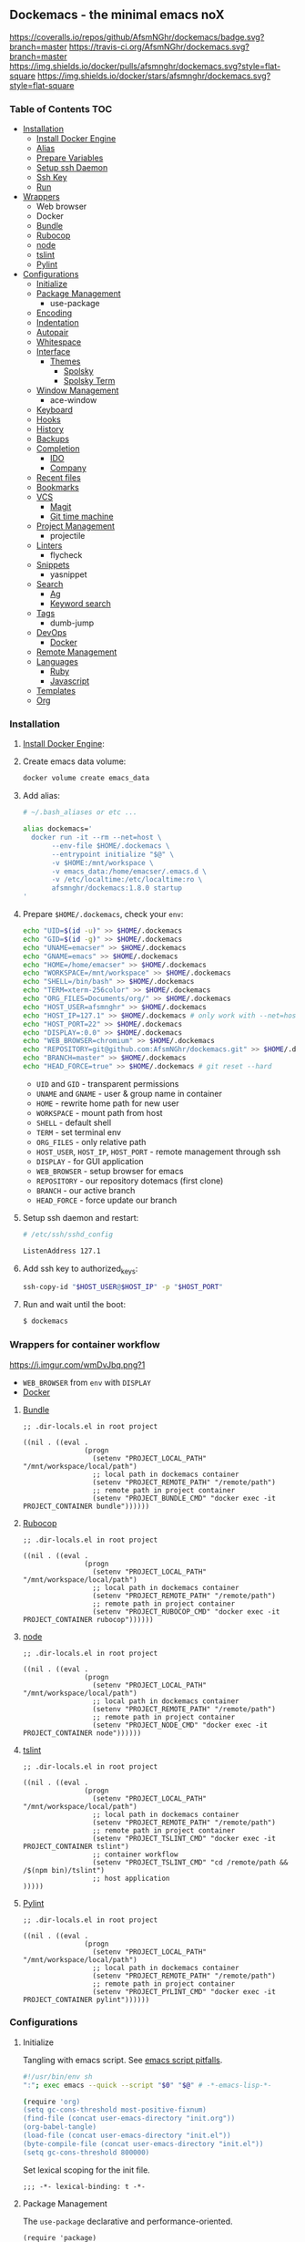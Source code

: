 #+PROPERTY: header-args :tangle init.el :comments org

** Dockemacs - the minimal emacs noX

[[https://coveralls.io/github/AfsmNGhr/dockemacs?branch=master][https://coveralls.io/repos/github/AfsmNGhr/dockemacs/badge.svg?branch=master]]
[[https://travis-ci.org/AfsmNGhr/dockemacs][https://travis-ci.org/AfsmNGhr/dockemacs.svg?branch=master]]
[[https://microbadger.com/images/afsmnghr/dockemacs][https://images.microbadger.com/badges/version/afsmnghr/dockemacs.svg]]
[[https://microbadger.com/images/afsmnghr/dockemacs][https://images.microbadger.com/badges/image/afsmnghr/dockemacs.svg]]
[[https://hub.docker.com/r/afsmnghr/dockemacs/][https://img.shields.io/docker/pulls/afsmnghr/dockemacs.svg?style=flat-square]]
[[https://hub.docker.com/r/afsmnghr/dockemacs/][https://img.shields.io/docker/stars/afsmnghr/dockemacs.svg?style=flat-square]]

[[https://asciinema.org/a/148959][https://asciinema.org/a/148959.png]]

*** Table of Contents                                                 :TOC:
+ [[#installation][Installation]]
  - [[#install-docker-engine][Install Docker Engine]]
  - [[#add-alias][Alias]]
  - [[#prepare-homedockemacs-check-your-env][Prepare Variables]]
  - [[#setup-ssh-daemon-and-restart][Setup ssh Daemon]]
  - [[#add-ssh-key-to-authorized_keys][Ssh Key]]
  - [[#run-and-wait-until-the-boot][Run]]
+ [[#wrappers-for-container-workflow][Wrappers]]
  - Web browser
  - Docker
  - [[#bundle][Bundle]]
  - [[#rubocop][Rubocop]]
  - [[#node][node]]
  - [[#tslint][tslint]]
  - [[#pylint][Pylint]]
+ [[#configurations][Configurations]]
  - [[#initialize][Initialize]]
  - [[#package-management][Package Management]]
    - use-package
  - [[#encoding][Encoding]]
  - [[#indentation][Indentation]]
  - [[#autopair][Autopair]]
  - [[#whitespace][Whitespace]]
  + [[#interface][Interface]]
    + [[#themes][Themes]]
      - [[#spolsky][Spolsky]]
      - [[#spolsky-term][Spolsky Term]]
  - [[#window-management][Window Management]]
    - ace-window
  - [[#keyboard][Keyboard]]
  - [[#hooks][Hooks]]
  - [[#history][History]]
  - [[#backups][Backups]]
  + [[#completion][Completion]]
    - [[#ido][IDO]]
    - [[#company][Company]]
  - [[#recent-files][Recent files]]
  - [[#bookmarks][Bookmarks]]
  + [[#vcs][VCS]]
    - [[#magit][Magit]]
    - [[#git-time-machine][Git time machine]]
  - [[#project-management][Project Management]]
    - projectile
  - [[#linters][Linters]]
    - flycheck
  - [[#snippets][Snippets]]
    - yasnippet
  + [[#search][Search]]
    - [[#ag][Ag]]
    - [[#keyword-search][Keyword search]]
  - [[#tags][Tags]]
    - dumb-jump
  + [[#devops][DevOps]]
    - [[#docker][Docker]]
  - [[#remote-management][Remote Management]]
  + [[#languages][Languages]]
    - [[#ruby][Ruby]]
    - [[#javascript][Javascript]]
  - [[#templates][Templates]]
  - [[#org][Org]]

*** Installation

**** [[https://docs.docker.com/engine/installation/][Install Docker Engine]]:
**** Create emacs data volume:

#+begin_src sh :tangle no
docker volume create emacs_data
#+end_src

**** Add alias:

#+begin_src sh :tangle no
# ~/.bash_aliases or etc ...

alias dockemacs='
  docker run -it --rm --net=host \
       --env-file $HOME/.dockemacs \
       --entrypoint initialize "$@" \
       -v $HOME:/mnt/workspace \
       -v emacs_data:/home/emacser/.emacs.d \
       -v /etc/localtime:/etc/localtime:ro \
       afsmnghr/dockemacs:1.8.0 startup
'
#+end_src

**** Prepare =$HOME/.dockemacs=, check your =env=:

#+begin_src sh :tangle no
  echo "UID=$(id -u)" >> $HOME/.dockemacs
  echo "GID=$(id -g)" >> $HOME/.dockemacs
  echo "UNAME=emacser" >> $HOME/.dockemacs
  echo "GNAME=emacs" >> $HOME/.dockemacs
  echo "HOME=/home/emacser" >> $HOME/.dockemacs
  echo "WORKSPACE=/mnt/workspace" >> $HOME/.dockemacs
  echo "SHELL=/bin/bash" >> $HOME/.dockemacs
  echo "TERM=xterm-256color" >> $HOME/.dockemacs
  echo "ORG_FILES=Documents/org/" >> $HOME/.dockemacs
  echo "HOST_USER=afsmnghr" >> $HOME/.dockemacs
  echo "HOST_IP=127.1" >> $HOME/.dockemacs # only work with --net=host
  echo "HOST_PORT=22" >> $HOME/.dockemacs
  echo "DISPLAY=:0.0" >> $HOME/.dockemacs
  echo "WEB_BROWSER=chromium" >> $HOME/.dockemacs
  echo "REPOSITORY=git@github.com:AfsmNGhr/dockemacs.git" >> $HOME/.dockemacs
  echo "BRANCH=master" >> $HOME/.dockemacs
  echo "HEAD_FORCE=true" >> $HOME/.dockemacs # git reset --hard
#+end_src

    * =UID= and =GID= - transparent permissions
    * =UNAME= and =GNAME= - user & group name in container
    * =HOME= - rewrite home path for new user
    * =WORKSPACE= - mount path from host
    * =SHELL= - default shell
    * =TERM= - set terminal env
    * =ORG_FILES= - only relative path
    * =HOST_USER=, =HOST_IP=, =HOST_PORT= - remote management through ssh
    * =DISPLAY= - for GUI application
    * =WEB_BROWSER= - setup browser for emacs
    * =REPOSITORY= - our repository dotemacs (first clone)
    * =BRANCH= - our active branch
    * =HEAD_FORCE= - force update our branch

**** Setup ssh daemon and restart:

#+begin_src sh :tangle no
# /etc/ssh/sshd_config

ListenAddress 127.1
#+end_src

**** Add ssh key to authorized_keys:

#+begin_src sh :tangle no
ssh-copy-id "$HOST_USER@$HOST_IP" -p "$HOST_PORT"
#+end_src

**** Run and wait until the boot:

#+begin_src sh :tangle no
$ dockemacs
#+end_src

*** Wrappers for container workflow

[[https://i.imgur.com/wmDvJbq.png?1]]

- =WEB_BROWSER= from =env= with =DISPLAY=
- [[https://docs.docker.com/][Docker]]

**** [[http://bundler.io/][Bundle]]

#+begin_src elisp :tangle no
;; .dir-locals.el in root project

((nil . ((eval .
               (progn
                 (setenv "PROJECT_LOCAL_PATH" "/mnt/workspace/local/path")
                 ;; local path in dockemacs container
                 (setenv "PROJECT_REMOTE_PATH" "/remote/path")
                 ;; remote path in project container
                 (setenv "PROJECT_BUNDLE_CMD" "docker exec -it PROJECT_CONTAINER bundle"))))))
#+end_src

**** [[https://github.com/bbatsov/rubocop][Rubocop]]

#+begin_src elisp :tangle no
;; .dir-locals.el in root project

((nil . ((eval .
               (progn
                 (setenv "PROJECT_LOCAL_PATH" "/mnt/workspace/local/path")
                 ;; local path in dockemacs container
                 (setenv "PROJECT_REMOTE_PATH" "/remote/path")
                 ;; remote path in project container
                 (setenv "PROJECT_RUBOCOP_CMD" "docker exec -it PROJECT_CONTAINER rubocop"))))))
#+end_src

**** [[https://nodejs.org/][node]]

#+begin_src elisp :tangle no
;; .dir-locals.el in root project

((nil . ((eval .
               (progn
                 (setenv "PROJECT_LOCAL_PATH" "/mnt/workspace/local/path")
                 ;; local path in dockemacs container
                 (setenv "PROJECT_REMOTE_PATH" "/remote/path")
                 ;; remote path in project container
                 (setenv "PROJECT_NODE_CMD" "docker exec -it PROJECT_CONTAINER node"))))))
#+end_src

**** [[https://www.npmjs.com/package/tslint][tslint]]

#+begin_src elisp :tangle no
;; .dir-locals.el in root project

((nil . ((eval .
               (progn
                 (setenv "PROJECT_LOCAL_PATH" "/mnt/workspace/local/path")
                 ;; local path in dockemacs container
                 (setenv "PROJECT_REMOTE_PATH" "/remote/path")
                 ;; remote path in project container
                 (setenv "PROJECT_TSLINT_CMD" "docker exec -it PROJECT_CONTAINER tslint")
                 ;; container workflow
                 (setenv "PROJECT_TSLINT_CMD" "cd /remote/path && /$(npm bin)/tslint")
                 ;; host application
)))))
#+end_src

**** [[https://www.pylint.org/][Pylint]]

#+begin_src elisp :tangle no
;; .dir-locals.el in root project

((nil . ((eval .
               (progn
                 (setenv "PROJECT_LOCAL_PATH" "/mnt/workspace/local/path")
                 ;; local path in dockemacs container
                 (setenv "PROJECT_REMOTE_PATH" "/remote/path")
                 ;; remote path in project container
                 (setenv "PROJECT_PYLINT_CMD" "docker exec -it PROJECT_CONTAINER pylint"))))))
#+end_src

*** Configurations

**** Initialize

Tangling with emacs script. See [[https://www.lunaryorn.com/posts/emacs-script-pitfalls][emacs script pitfalls]].

#+begin_src sh :tangle no
#!/usr/bin/env sh
":"; exec emacs --quick --script "$0" "$@" # -*-emacs-lisp-*-

(require 'org)
(setq gc-cons-threshold most-positive-fixnum)
(find-file (concat user-emacs-directory "init.org"))
(org-babel-tangle)
(load-file (concat user-emacs-directory "init.el"))
(byte-compile-file (concat user-emacs-directory "init.el"))
(setq gc-cons-threshold 800000)
#+end_src

Set lexical scoping for the init file.

#+begin_src elisp
;;; -*- lexical-binding: t -*-
#+end_src

**** Package Management

The =use-package= declarative and performance-oriented.

#+begin_src elisp
(require 'package)
(package-initialize)

(setq package-enable-at-startup nil
      package-archives '(("gnu" . "https://elpa.gnu.org/packages/")
                         ("org" . "http://orgmode.org/elpa/")
                         ("melpa" . "https://melpa.org/packages/")
                         ("melpa-stable" . "https://stable.melpa.org/packages/")))

(unless (version< emacs-version "25.1")
  (setq package-archive-priorities '(("melpa-stable" . 10)
                                     ("gnu" . 10)
                                     ("melpa" . 20))))
(unless package-archive-contents
  (package-refresh-contents))

(unless (package-installed-p 'use-package)
  (package-install 'use-package))

(eval-when-compile
  (require 'use-package))
(require 'diminish)
(require 'bind-key)

(setq use-package-always-ensure t)
#+end_src

Benchmarking =init.el=.

#+begin_src elisp
(use-package benchmark-init
  :init (benchmark-init/activate))
#+end_src

**** Encoding

Set utf-8 everywhere.

#+begin_src elisp
(prefer-coding-system 'utf-8)
(set-default-coding-systems 'utf-8)
(set-terminal-coding-system 'utf-8)
(set-keyboard-coding-system 'utf-8)
(setq buffer-file-coding-system 'utf-8
      file-name-coding-system 'utf-8
      x-select-request-type '(UTF8_STRING COMPOUND_TEXT TEXT STRING))
#+end_src

**** Indentation

Prefer space indentation.

#+begin_src elisp
(setq tab-width 2
      tab-always-indent 'complete
      indent-tabs-mode nil)
#+end_src

**** Autopair

#+begin_src elisp
(setq electric-pair-pairs '((?\" . ?\")
                            (?\` . ?\`)
                            (?\( . ?\))
                            (?\{ . ?\})))

(electric-pair-mode 1)
#+end_src

**** Whitespace

#+begin_src elisp
(custom-set-variables
 '(whitespace-style '(face lines-tail)))

(global-whitespace-mode t)
#+end_src

**** Interface

Set custom file and few variables.

#+begin_src elisp
(setq custom-file (concat user-emacs-directory "custom.el"))

(custom-set-variables
 '(org-babel-load-languages
   (quote ((emacs-lisp . t) (sh . t) (ruby . t) (js . t))))
 '(org-confirm-babel-evaluate nil))
#+end_src

Short, answering yes or no.

#+begin_src elisp
(fset 'yes-or-no-p 'y-or-n-p)
#+end_src

Clear UI.

#+begin_src elisp
(menu-bar-mode -1)
(if tool-bar-mode
    (tool-bar-mode -1))
(column-number-mode -1)
(blink-cursor-mode -1)
(line-number-mode -1)
(size-indication-mode -1)
(setq ring-bell-function 'ignore)
#+end_src

Time in the modeline.

#+begin_src elisp
(setq display-time-interval 1
      display-time-format "%H:%M"
      display-time-default-load-average nil)

(display-time-mode)
#+end_src

Dialogs stay in emacs.

#+begin_src elisp
(setq use-dialog-box nil
      use-file-dialog nil
      epa-pinentry-mode 'loopback)
#+end_src

Enable built-in modes.

#+begin_src elisp
(global-visual-line-mode t)
(global-font-lock-mode t)
(global-auto-revert-mode t)
(delete-selection-mode t)
(global-linum-mode t)
(auto-fill-mode 1)
#+end_src

Set external browser.

#+begin_src elisp
(setq browse-url-browser-function 'browse-url-generic
      browse-url-generic-program "/usr/local/sbin/browser-remote")
#+end_src

Dired listing settings.

#+begin_src elisp
(setq dired-listing-switches "-lhvA")
#+end_src

Unsorted settings.

#+begin_src elisp
(setq show-paren-style 'mixed
      word-wrap t
      search-highlight t
      query-replace-highlight t
      select-enable-clipboard t
      echo-keystrokes 0.1
      enable-local-eval t
      garbage-collection-messages t)
#+end_src

***** Themes

Load my themes. Enable theme on the frame type.

#+begin_src elisp
(add-to-list 'custom-theme-load-path "~/.emacs.d/themes")

(defun my/load-theme ()
  "load my theme"
  (if (display-graphic-p)
      (load-theme 'spolsky t)
    (load-theme 'spolsky-term t)))

(defun my/enable-theme (frame)
  "enable theme the current frame depending on the frame type"
  (with-selected-frame frame
    (if (window-system)
        (progn
          (unless (custom-theme-enabled-p 'spolsky)
            (if (custom-theme-enabled-p 'spolsky-term)
                (disable-theme 'spolsky-term))
            (enable-theme 'spolsky)))
      (progn
        (unless (custom-theme-enabled-p 'spolsky-term)
          (if (custom-theme-enabled-p 'spolsky)
              (disable-theme 'spolsky))
          (enable-theme 'spolsky-term))))))

(add-hook 'after-init-hook 'my/load-theme)
(add-hook 'after-make-frame-functions 'my/enable-theme)
#+end_src

****** Spolsky

[[file:images/spolsky-theme.png]]

****** Spolsky Term

[[file:images/spolsky-term-theme.png]]

**** Window management

Named buffers.

#+begin_src elisp
(use-package ace-window :defer t
  :config (setq aw-keys '(?a ?s ?d ?f ?g ?h ?j ?k ?l)
                aw-background nil))
#+end_src

**** Keyboard

Add comment fn.

#+begin_src elisp
(defun comment-or-uncomment-region-or-line ()
  "Comments or uncomments the region or the current line if there's no active region."
  (interactive)
  (let (beg end)
    (if (region-active-p)
        (setq beg (region-beginning) end (region-end))
      (setq beg (line-beginning-position) end (line-end-position)))
    (comment-or-uncomment-region beg end)
    (forward-line)))
#+end_src

My keybindings almost defaulted.

#+begin_src elisp
(global-set-key (kbd "C-v") 'end-of-buffer)
(global-set-key (kbd "M-v") 'beginning-of-buffer)

(global-set-key (kbd "C-b") 'backward-char)
(global-set-key (kbd "C-f") 'forward-char)
(global-set-key (kbd "C-p") 'previous-line)
(global-set-key (kbd "C-M-b") 'backward-paragraph)
(global-set-key (kbd "C-M-f") 'forward-paragraph)

(global-set-key (kbd "C-x w") 'kill-buffer-and-window)
(global-set-key (kbd "C-z") 'undo)

(global-set-key (kbd "C-x o") 'ace-window)

(global-set-key (kbd "C-w") 'clipboard-kill-region)
(global-set-key (kbd "M-w") 'clipboard-kill-ring-save)

(global-set-key (kbd "C-y") 'clipboard-yank)
(global-set-key (kbd "M-q") 'query-replace-regexp)

(global-set-key [remap comment-dwim] 'comment-or-uncomment-region-or-line)
#+end_src

**** Hooks

#+begin_src elisp
(defadvice save-buffers-kill-emacs (around no-query-kill-emacs activate)
  "Prevent annoying \"Active processes exist\" query when you quit Emacs."
  (cl-letf (((symbol-function #'process-list) (lambda ())))
    ad-do-it))

(defun tangle-init ()
  "If the current buffer is 'init.org' the code-blocks are
tangled, and the tangled file is compiled."
  (when (equal (buffer-file-name)
               (expand-file-name (concat user-emacs-directory "init.org")))
    ;; Avoid running hooks when tangling.
    (let ((prog-mode-hook nil))
      (org-babel-tangle)
      (byte-compile-file (concat user-emacs-directory "init.el")))))

(defun my/minibuffer-setup-hook ()
  (setq gc-cons-threshold most-positive-fixnum))

(defun my/minibuffer-exit-hook ()
  (setq gc-cons-threshold 800000))

(add-hook 'minibuffer-setup-hook #'my/minibuffer-setup-hook)
(add-hook 'minibuffer-exit-hook #'my/minibuffer-exit-hook)
(add-hook 'after-save-hook 'tangle-init)
(add-hook 'before-save-hook 'delete-trailing-whitespace)
#+end_src

**** History

#+begin_src elisp
(setq history-length t
      history-delete-duplicates t
      savehist-save-minibuffer-history 1
      savehist-autosave-interval 60
      savehist-additional-variables '(search-ring regexp-search-ring
                                                  comint-input-ring))

(savehist-mode 1)
#+end_src

**** Backups

#+begin_src elisp
(setq backup-directory-alist '(("." . "~/.emacs.d/backups"))
      auto-save-file-name-transforms '((".*" "~/.emacs.d/auto-save-list/" t))
      delete-old-versions t
      version-control t
      vc-make-backup-files t
      backup-by-copying t
      kept-new-versions 2
      kept-old-versions 2)
#+end_src

**** Completion

***** IDO

Enable [[https://www.emacswiki.org/emacs/InteractivelyDoThings][ido]] (or “Interactively DO things”) everywhere.

#+begin_src elisp
(use-package ido-hacks
  :config
  (use-package flx-ido
    :config
    (ido-mode 1)
    (ido-everywhere 1)
    (flx-ido-mode 1)
    (setq ido-enable-flex-matching t
          ido-use-faces t
          ido-virtual-buffers t
          ido-auto-merge-delay-time 99999999))
  (use-package ido-completing-read+ :pin melpa-stable
    :config (ido-ubiquitous-mode 1)))
#+end_src

***** Company

Use [[http://company-mode.github.io/][modern completion framework]].

#+begin_src elisp
(use-package company :defer 30
  :init (global-company-mode t)
  :config
  (defvar company-mode/enable-yas t
    "Enable yasnippet for all backends.")

  (defun company-mode/backend-with-yas (backend)
    (if (or (not company-mode/enable-yas)
            (and (listp backend)
                 (member 'company-yasnippet backend)))
        backend
      (append (if (consp backend) backend (list backend))
              '(:with company-yasnippet))))

  (setq company-backends
        (mapcar #'company-mode/backend-with-yas
                '((company-capf company-shell company-dabbrev company-abbrev
                                company-files company-gtags company-etags
                                company-keywords)))
        company-idle-delay 1.0
        company-tooltip-flip-when-above t)
  (use-package company-flx :defer t
    :config (with-eval-after-load 'company
              (company-flx-mode +1)))
  (use-package company-ycmd :defer t
    :config (company-ycmd-setup))
  (use-package company-shell :defer t)
  (use-package company-statistics :defer t
    :init (company-statistics-mode)))
#+end_src

**** Recent files

#+begin_src elisp
(use-package recentf
  :init (recentf-mode 1)
  :config
  (setq recentf-max-saved-items 30
        recentf-keep '(file-remote-p file-readable-p))

  (defun ido-recentf-open ()
    "Use `ido-completing-read' to find a recent file."
    (interactive)
    (find-file (ido-completing-read "Open recent file: " recentf-list nil t)))

  (global-set-key (kbd "C-c r") 'ido-recentf-open))
#+end_src

**** Bookmarks

#+begin_src elisp
(use-package bookmark
  :config
  (setq bookmark-save-flag t)
  (global-set-key (kbd "C-x r b")
                  (lambda ()
                    (interactive)
                    (bookmark-jump
                     (ido-completing-read "jump to bookmark: "
                                          (bookmark-all-names))))))
#+end_src

**** VCS

***** Magit

It's [[https://magit.vc/][Magit!]] A Git porcelain inside Emacs.

#+begin_src elisp
(unless (version< emacs-version "24.4")
  (use-package magit :defer t
    :config
    (setq magit-completing-read-function 'magit-ido-completing-read
          magit-set-upstream-on-push t
          magit-push-always-verify nil
          vc-handled-backends nil)))
#+end_src

***** Git time machine

Travel back and forward in git history with [[https://github.com/pidu/git-timemachine][Git time machine]].

#+begin_src elisp
(unless (version< emacs-version "24.4")
  (use-package git-timemachine :defer t))
#+end_src

**** Project management

Setup [[https://github.com/bbatsov/projectile][projectile]].

#+begin_src elisp
(use-package projectile :defer 30
  :init (projectile-mode)
  :diminish projectile-mode
  :config
  (setq projectile-enable-caching t
        projectile-use-git-grep t
        projectile-indexing-method 'default
        projectile-switch-project-action 'projectile-dired
        projectile-file-exists-remote-cache-expire (* 10 60)
        projectile-file-exists-local-cache-expire (* 5 60)
        projectile-require-project-root nil
        projectile-idle-timer-seconds 60
        projectile-completion-system 'ido))
#+end_src

**** Linters

Use modern [[http://www.flycheck.org/en/latest/][flycheck]].

#+begin_src elisp
(use-package flycheck :defer t)
#+end_src

**** Snippets

No comments. [[https://www.emacswiki.org/emacs/Yasnippet][Yasnippet]].

#+begin_src elisp
(use-package yasnippet :defer 30
  :init (yas-global-mode t))
#+end_src

**** Search

***** Ag

Use it for projectile and dumb-jump.

#+begin_src elisp
(use-package ag :defer t)
#+end_src

***** Keyword search

Browser style [[https://github.com/keyword-search/keyword-search][keyword search]].

#+begin_src elisp
(use-package keyword-search :defer t
  :bind ("C-c s" . keyword-search)
  :config
  (setq my/search-alist
        '((t/ya-en-ru . "https://translate.yandex.ru/m/translate?text=%s&lang=en-ru")
          (t/ya-ru-en . "https://translate.yandex.ru/m/translate?text=%s&lang=ru-en")
          (reddit . "https://www.reddit.com/search?q=%s"))
        keyword-search-alist (append keyword-search-alist my/search-alist)))
#+end_src

**** Tags

Grepping tags.

#+begin_src elisp
(use-package dumb-jump :defer t
  :bind (("M-g o" . dumb-jump-go-other-window)
         ("M-g j" . dumb-jump-go)
         ("M-g i" . dumb-jump-go-prompt)
         ("M-g x" . dumb-jump-go-prefer-external)
         ("M-g z" . dumb-jump-go-prefer-external-other-window))
  :config (setq dumb-jump-selector 'ido
                dumb-jump-prefer-searcher 'git-grep
                dumb-jump-force-searcher 'ag))
#+end_src

**** DevOps

***** Docker

Simple management docker containers.

#+begin_src elisp
(unless (version< emacs-version "24.4")
  (use-package docker :defer t))
#+end_src

Major mode for =Dockerfile=.

#+begin_src elisp
(use-package dockerfile-mode :defer t)
#+end_src

**** Remote management

#+begin_src elisp
(use-package tramp
  :config
  (setq auto-revert-remote-files t
        shell-file-name "/bin/sh")) ;; alpine based

(use-package exec-path-from-shell :ensure t)

(defun sudo-edit-current-file ()
  (interactive)
  (let ((my-file-name) ; fill this with the file to open
        (position))    ; if the file is already open save position
    (if (equal major-mode 'dired-mode) ; test if we are in dired-mode
        (progn
          (setq my-file-name (dired-get-file-for-visit))
          (find-alternate-file (prepare-tramp-sudo-string my-file-name)))
      (setq my-file-name (buffer-file-name)
            position (point))
      (find-alternate-file (prepare-tramp-sudo-string my-file-name))
      (goto-char position))))

(defun prepare-tramp-sudo-string (tempfile)
  (if (file-remote-p tempfile)
      (let ((vec (tramp-dissect-file-name tempfile)))

        (tramp-make-tramp-file-name
         "sudo"
         (tramp-file-name-user nil)
         (tramp-file-name-host vec)
         (tramp-file-name-localname vec)
         (format "ssh:%s@%s|"
                 (tramp-file-name-user vec)
                 (tramp-file-name-host vec))))
    (concat "/sudo:root@localhost:" tempfile)))
#+end_src

**** Languages

***** Ruby

#+begin_src elisp
(use-package ruby-mode :defer t
  :mode (("\\.cr\\'" . ruby-mode)
         (".irbrc" . ruby-mode)))

(use-package bundler :defer t)
(use-package rvm :defer t
  :init (rvm-use-default)
  (defadvice inf-ruby-console-auto (before activate-rvm-for-robe activate)
    (rvm-activate-corresponding-ruby)))

(use-package company-inf-ruby :defer t)
(use-package rubocop :defer t
  :init (add-hook 'ruby-mode-hook 'rubocop-mode)
  (add-to-list 'ruby-mode-hook 'flycheck-mode)
  (if (version< emacs-version "24.4")
      (eval-after-load 'flycheck-mode
        '(progn (flycheck-add-mode 'ruby-rubocop 'ruby-mode)))
    (with-eval-after-load 'flycheck-mode
      (flycheck-add-mode 'ruby-rubocop 'ruby-mode))))
#+end_src

***** Javascript

#+begin_src elisp
(use-package coffee-mode :defer t
  :config (setq-default coffee-js-mode 'js2-mode coffee-tab-width 2))

(use-package typescript-mode :defer t
  :config
  (add-to-list 'typescript-mode-hook 'flycheck-mode)
  (setq typescript-indent-level 2))

(use-package json :config (setq js-indent-level 2))

(use-package js2-mode :ensure t :defer t
  :mode (("\\.js\\'" . js2-mode)
         ("\\.json\\'" . javascript-mode))
  :commands js2-mode
  :config (setq-default js2-basic-offset 2
                        js2-indent-switch-body t
                        js2-auto-indent-p t
                        js2-highlight-level 3
                        js2-global-externs '("angular")
                        js2-indent-on-enter-key t)
  (setq flycheck-disabled-checkers '(javascript-jshint))
  (add-to-list 'js2-mode-hook 'flycheck-mode))
#+end_src

**** Templates

#+begin_src elisp
(use-package markdown-mode :defer t)
(use-package css-mode :defer t)
(use-package sass-mode :defer 60
  :mode (("\\.scss" . sass-mode)))
(use-package haml-mode :defer t)
(use-package slim-mode :defer t)
(use-package csv-mode :defer t)
(use-package yaml-mode :defer t)
(use-package company-web :defer 30)
(use-package web-mode :defer t
  :config
  (add-to-list 'auto-mode-alist '("\\.html?\\'" . web-mode))
  (add-to-list 'auto-mode-alist '("\\.erb\\'" . web-mode))
  (setq web-mode-markup-indent-offset 2
        web-mode-enable-auto-pairing t
        web-mode-enable-current-element-highlight t
        web-mode-enable-block-face t
        web-mode-enable-part-face t))
#+end_src

**** Org

#+begin_src elisp
(use-package org :defer 30 :pin melpa
  :init
  (defconst my/org-dir (getenv "ORG_PATH"))

  (add-hook 'kill-emacs-hook (lambda () (org-save-all-org-buffers)))

  (defun my/current-task-change-status (status)
    "Change status for current task and stop."
    (interactive)
    (when (org-clocking-p)
      (org-clock-goto)
      (org-todo status)
      (org-clock-out)
      (save-buffer)
      (switch-to-prev-buffer)))

  (setq org-log-done t
        org-startup-indented t
        org-todo-keywords
        '((sequence "TODO" "NEXT" "INPROGRESS" "HOLD" "DONE" "CANCELLED")))

  (define-prefix-command 'org-todo-keys)

  (define-key org-todo-keys "t"
    '(lambda ()
       (interactive)
       (org-todo "TODO")
       (org-clock-out-if-current)))
  (define-key org-todo-keys "n"
    '(lambda ()
       (interactive)
       (org-todo "NEXT")
       (org-clock-out-if-current)))
  (define-key org-todo-keys "h"
    '(lambda ()
       (interactive)
       (org-todo "HOLD")
       (org-clock-out-if-current)))
  (define-key org-todo-keys "d"
    '(lambda ()
       (interactive)
       (org-todo "DONE")
       (org-clock-out-if-current)))
  (define-key org-todo-keys "i"
    '(lambda ()
       (interactive)
       (org-todo "INPROGRESS")
       (my/current-task-change-status "HOLD")
       (org-clock-in)))
  (define-key org-todo-keys "c"
    '(lambda ()
       (interactive)
       (org-todo "CANCELLED")
       (org-clock-out-if-current)))

  (use-package org-faces :ensure f
    :init
    (setq org-todo-keyword-faces
          '(("INPROGRESS" :foreground "DodgerBlue2" :weight bold)
            ("HOLD" :foreground "firebrick2" :weight bold)
            ("NEXT" :foreground "OrangeRed2" :weight bold))))

  (use-package org-src :ensure f
    :init
    (setq org-src-fontify-natively t
          org-edit-src-content-indentation 2
          org-src-tab-acts-natively t
          org-src-preserve-indentation t
          org-src-ask-before-returning-to-edit-buffer nil))

  (use-package org-agenda :ensure f
    :config
    (setq org-agenda-files (directory-files my/org-dir t "\.org$" nil)
          org-agenda-clockreport-parameter-plist
          (quote (:link t :maxlevel 5 :fileskip0 t :compact t :narrow 80)))
    :bind
    (:map global-map ("C-c a" . org-agenda)))

  (use-package org-protocol :ensure f
    :init
    (setq org-protocol-default-template-key "L"))

  (use-package org-capture :ensure f
    :init
    (defconst my/org-capture-templates
      '(("L" "Links" entry (file+datetree (concat my/org-dir "links.org"))
         "* %c :LINK:\n%U %?%:initial")
        ("d" "Diary" entry (file+datetree (concat my/org-dir "diary.org"))
         "* %?\n%U\n" :clock-in t :clock-resume t)
        ("w" "Work" entry (file+datetree (concat my/org-dir "work.org"))
         "* TODO %? :WORK:\n%U\n" :clock-in t :clock-resume t)
        ("f" "Freelance" entry (file+datetree
                                (concat my/org-dir "freelance.org"))
         "* TODO %? :FREELANCE:\n%U\n" :clock-in t :clock-resume t)
        ("e" "Education" entry (file
                                (concat my/org-dir "education.org"))
         "* TODO %?\n%U\n" :clock-in t :clock-resume t)))
    (setq org-capture-templates my/org-capture-templates)
    :bind
    (:map global-map ("C-c c" . org-capture)))

  (use-package org-clock :ensure f
    :init
    (setq org-clock-history-length 23
          org-clock-continuously t
          org-clock-in-resume t
          org-clock-into-drawer t
          org-clock-out-remove-zero-time-clocks t
          org-clock-out-when-done t
          org-clock-persist 'history
          org-clock-clocked-in-display 'mode-line
          org-clock-persist-query-resume nil
          org-clock-report-include-clocking-task t)
    (org-clock-persistence-insinuate))

  :bind
  (:map org-mode-map
   ("C-c x" . org-todo-keys)
   :map global-map
   ("C-c l" . org-store-link)))
#+end_src

